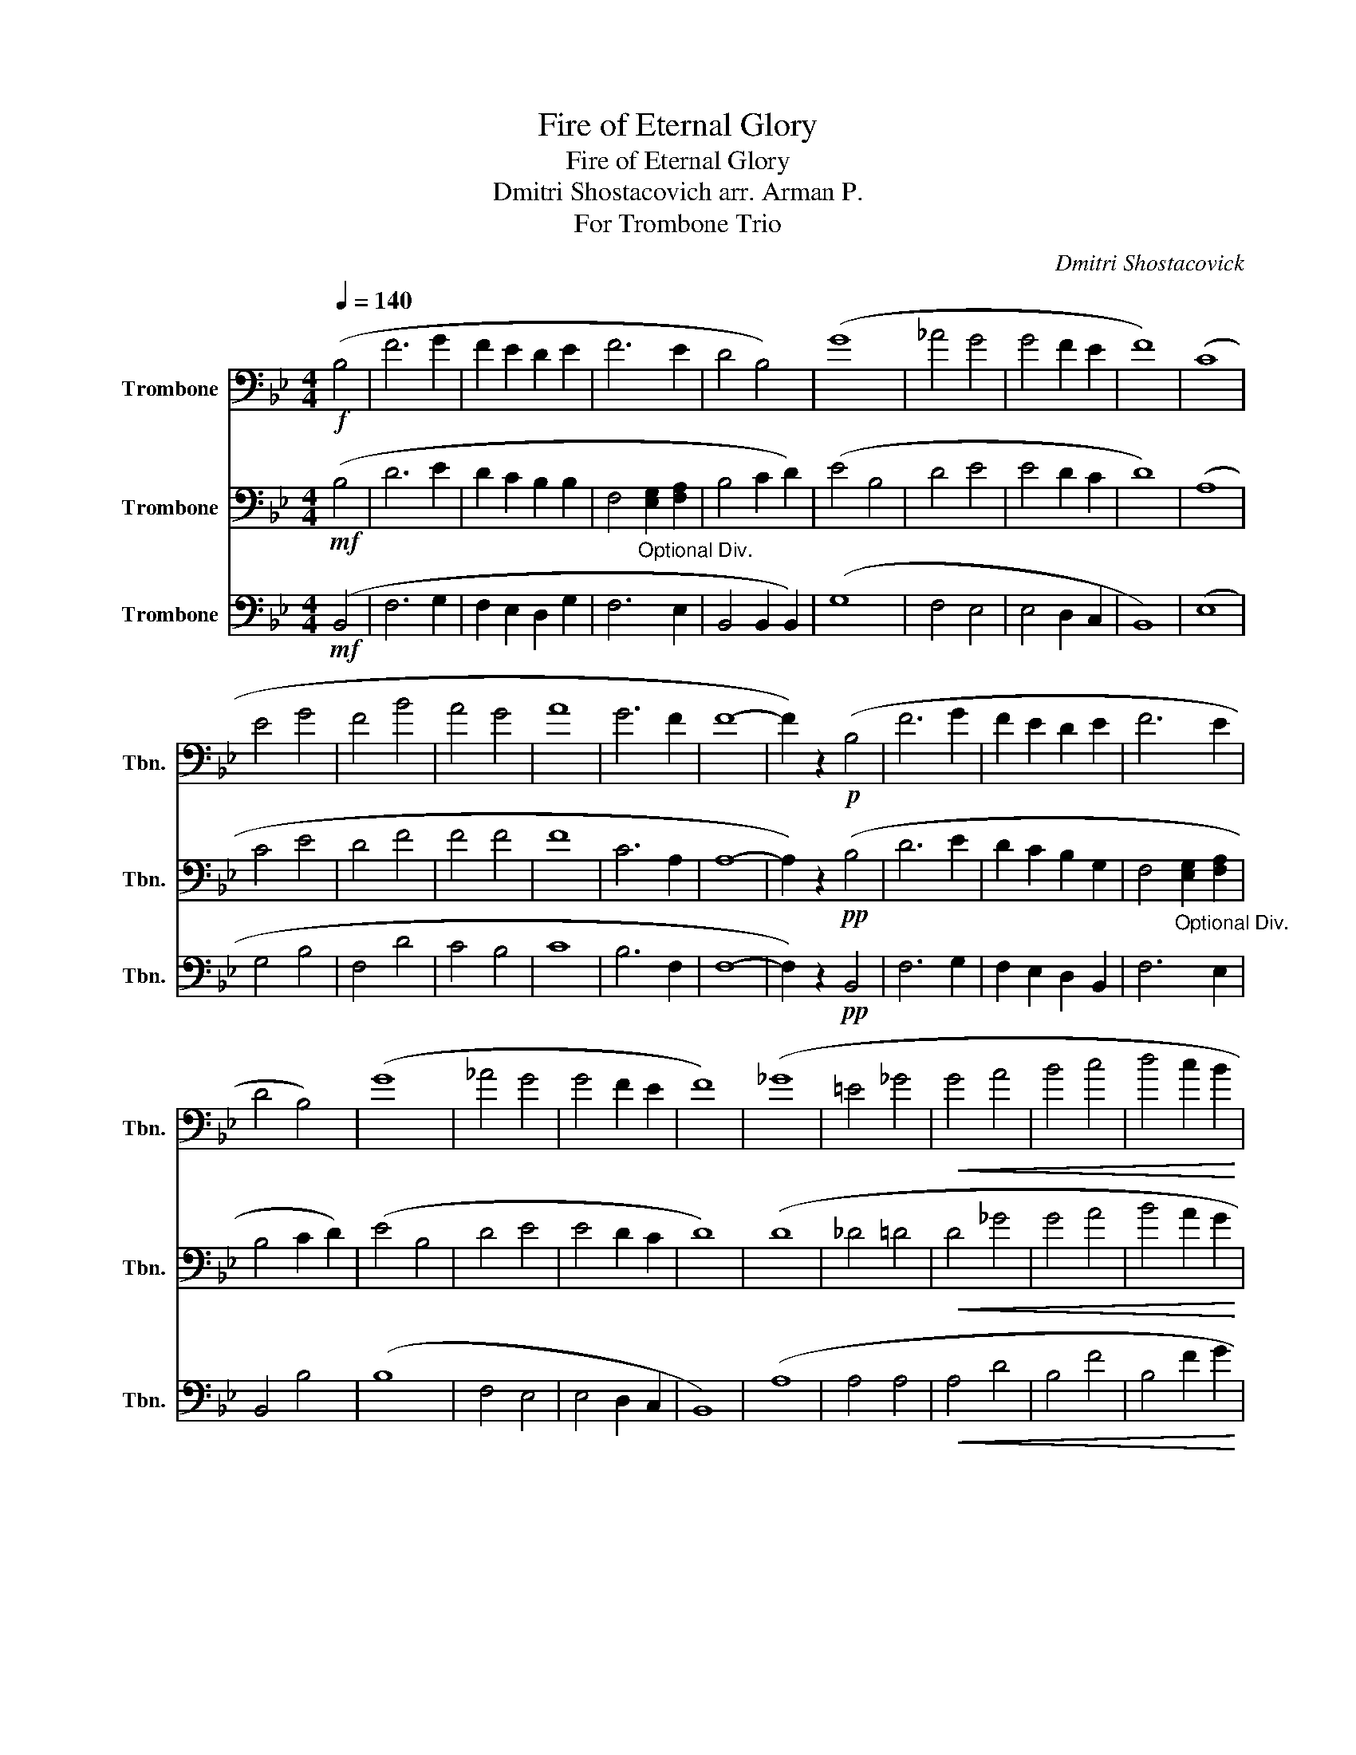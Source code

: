 X:1
T:Fire of Eternal Glory
T:Fire of Eternal Glory
T:Dmitri Shostacovich arr. Arman P. 
T:For Trombone Trio 
C:Dmitri Shostacovick
%%score 1 2 3
L:1/8
Q:1/4=140
M:4/4
K:Bb
V:1 bass nm="Trombone" snm="Tbn."
V:2 bass nm="Trombone" snm="Tbn."
V:3 bass nm="Trombone" snm="Tbn."
V:1
"^\n"!f! (B,4 | F6 G2 | F2 E2 D2 E2 | F6 E2 | D4 B,4) | (G8 | _A4 G4 | G4 F2 E2 | F8) | (C8 | %10
 E4 G4 | F4 B4 | A4 G4 | A8 | G6 F2 | F8- | F2) z2!p! (B,4 | F6 G2 | F2 E2 D2 E2 | F6 E2 | %20
 D4 B,4) | (G8 | _A4 G4 | G4 F2 E2 | F8) | (_G8 | =E4 _G4 |!<(! G4 A4 | B4 c4 | d4 c2 B2 | %30
 c6 B2!<)! |!ff! B8- | B8) |[K:Db] (B8 | A4 G4 | F2 G2 A2 B2 | A4 D4) | (B8 | A4 G4 | F2 E2 F2 G2 | %40
!>(! A4 =A4!>)! |[K:Bb]!mp! B6)!<(! (A2 | G2 F2 G2 A2 | B4) (G2 A2 | B4 c4 | d8) | (c2 B2 c2 d2 | %47
 c4 A2 B2 | c2 A2 B2 c2!<)! |!ff! d8) | (c4 B4 | A2 B2 c2 d2 | c4 F4 | d8) | (c4 B4 | A2 G2 A2 B2 | %56
 c4 d4 | e6) (d2 | c2 B2 c2 d2 | e4) (c2 d2 | e4) (B2 c2 | d4 c2 B2 | c8- | c4) B4 | B8- | B8 |] %66
V:2
!mf! (B,4 | D6 E2 | D2 C2 B,2 B,2 | F,4"_Optional Div." [E,G,]2 [F,A,]2 | B,4 C2 D2) | (E4 B,4 | %6
 D4 E4 | E4 D2 C2 | D8) | (A,8 | C4 E4 | D4 F4 | F4 F4 | F8 | C6 A,2 | A,8- | A,2) z2!pp! (B,4 | %17
 D6 E2 | D2 C2 B,2 G,2 | F,4"_Optional Div." [E,G,]2 [F,A,]2 | B,4 C2 D2) | (E4 B,4 | D4 E4 | %23
 E4 D2 C2 | D8) | (D8 | _D4 =D4 |!<(! D4 _G4 | G4 A4 | B4 A2 G2 | A6 F2!<)! |!f! F8- | F8) | %33
[K:Db] (D8 | D4 D4 | D2 A,2 D2 E2 | F4 F4) | (D8 | D4 D4 | D2 A,2 D2 E2 |!>(! F4 F4)!>)! | %41
[K:Bb]!p!!<(! (B,8- | B,4 F,4 | B,4 F,4 | B,4 A,4 | G,2 D,2 G,2 F,2 | =E,8 | F,8- | F,8)!<)! | %49
!fff! z4 F4- | F8- | F2 z (3F,/A,/C/ !>!F2 z (3F,/A,/C/ | !>!F8 | z4 (F4- | F2 G2 FEDC | %55
 (3A,G,A, (3B,A,B, (3CB,C DE | F4) (3(D2 E2 F2 | G8- | G6) z (3G,/B,/D/ | !>!G6 z (3G,/B,/D/ | %60
 !>!G8 | (F4 A2 G2 | A8- | A4) F4 | F8- | F8 |] %66
V:3
!mf! (B,,4 | F,6 G,2 | F,2 E,2 D,2 G,2 | F,6 E,2 | B,,4 B,,2 B,,2) | (G,8 | F,4 E,4 | E,4 D,2 C,2 | %8
 B,,8) | (E,8 | G,4 B,4 | F,4 D4 | C4 B,4 | C8 | B,6 F,2 | F,8- | F,2) z2!pp! B,,4 | F,6 G,2 | %18
 F,2 E,2 D,2 B,,2 | F,6 E,2 | B,,4 B,4 | (B,8 | F,4 E,4 | E,4 D,2 C,2 | B,,8) | (A,8 | A,4 A,4 | %27
!<(! A,4 D4 | B,4 F4 | B,4 F2 G2 | F6 D2)!<)! |!f! !>!!tenuto!B,4 !>!!tenuto!F,4 | %32
 !>!!tenuto!B,4 !>!!tenuto!_A,4 |[K:Db] (G,8 | F,4 E,4 | D,2 E,2 F,2 G,2 | F,4 F,4) | (G,8 | %38
 F,4 E,4 | A,2 E,2 A,2 A,2 |!>(! D4 C4!>)! |[K:Bb]!p!!<(! D6) D2 | B,2 C2 B,2 C2 | D4 B,2 C2 | %44
 D4 F4 | (G8 | G2 G2 G2 _A2 | A4 F2 G2 | A2 F2 G2 A2!<)! |!ff! B8) | (A4 G4 | F2 C2 F,2 G,2 | %52
 A,4 C4 | B8) | (A4 G4 | A,2 C2 F2 G2 | A4 B4 | c6) (D2 | E2 D2 E2 G2 | c4) (E2 G2 | c4) (C2 D2 | %61
 F8- | F8- | F4) D4 | D8- | D8 |] %66

